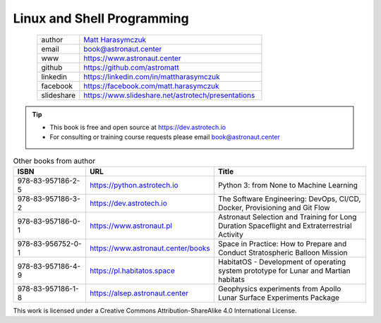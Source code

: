 Linux and Shell Programming
###########################


.. figure:: ../_static/AstroMatt.jpg
    :align: left
    :scale: 39%

.. csv-table::
    :widths: 15, 65

    "author", "`Matt Harasymczuk <https://www.astronaut.center>`_"
    "email", "book@astronaut.center"
    "www", "https://www.astronaut.center"
    "github", "https://github.com/astromatt"
    "linkedin", "https://linkedin.com/in/mattharasymczuk"
    "facebook", "https://facebook.com/matt.harasymczuk"
    "slideshare", "https://www.slideshare.net/astrotech/presentations"

.. tip::
    * This book is free and open source at https://dev.astrotech.io
    * For consulting or training course requests please email book@astronaut.center

.. csv-table:: Other books from author
    :widths: 25, 20, 55
    :header: "ISBN", "URL", "Title"

    "978-83-957186-2-5", "https://python.astrotech.io", "Python 3: from None to Machine Learning"
    "978-83-957186-3-2", "https://dev.astrotech.io", "The Software Engineering: DevOps, CI/CD, Docker, Provisioning and Git Flow"
    "978-83-957186-0-1", "https://www.astronaut.pl", "Astronaut Selection and Training for Long Duration Spaceflight and Extraterrestrial Activity"
    "978-83-956752-0-1", "https://www.astronaut.center/books", "Space in Practice: How to Prepare and Conduct Stratospheric Balloon Mission"
    "978-83-957186-4-9", "https://pl.habitatos.space", "HabitatOS - Development of operating system prototype for Lunar and Martian habitats"
    "978-83-957186-1-8", "https://alsep.astronaut.center", "Geophysics experiments from Apollo Lunar Surface Experiments Package"

This work is licensed under a Creative Commons Attribution-ShareAlike 4.0 International License.

.. raw:: html

    <a rel="license" href="http://creativecommons.org/licenses/by-sa/4.0/">
        <img alt="Creative Commons License"
             style="border-width:0"
             src="https://i.creativecommons.org/l/by-sa/4.0/88x31.png" />
    </a>
